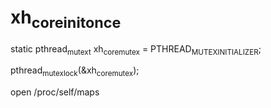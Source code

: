 * xh_core_init_once

static pthread_mutex_t             xh_core_mutex       = PTHREAD_MUTEX_INITIALIZER;

pthread_mutex_lock(&xh_core_mutex);


open /proc/self/maps

